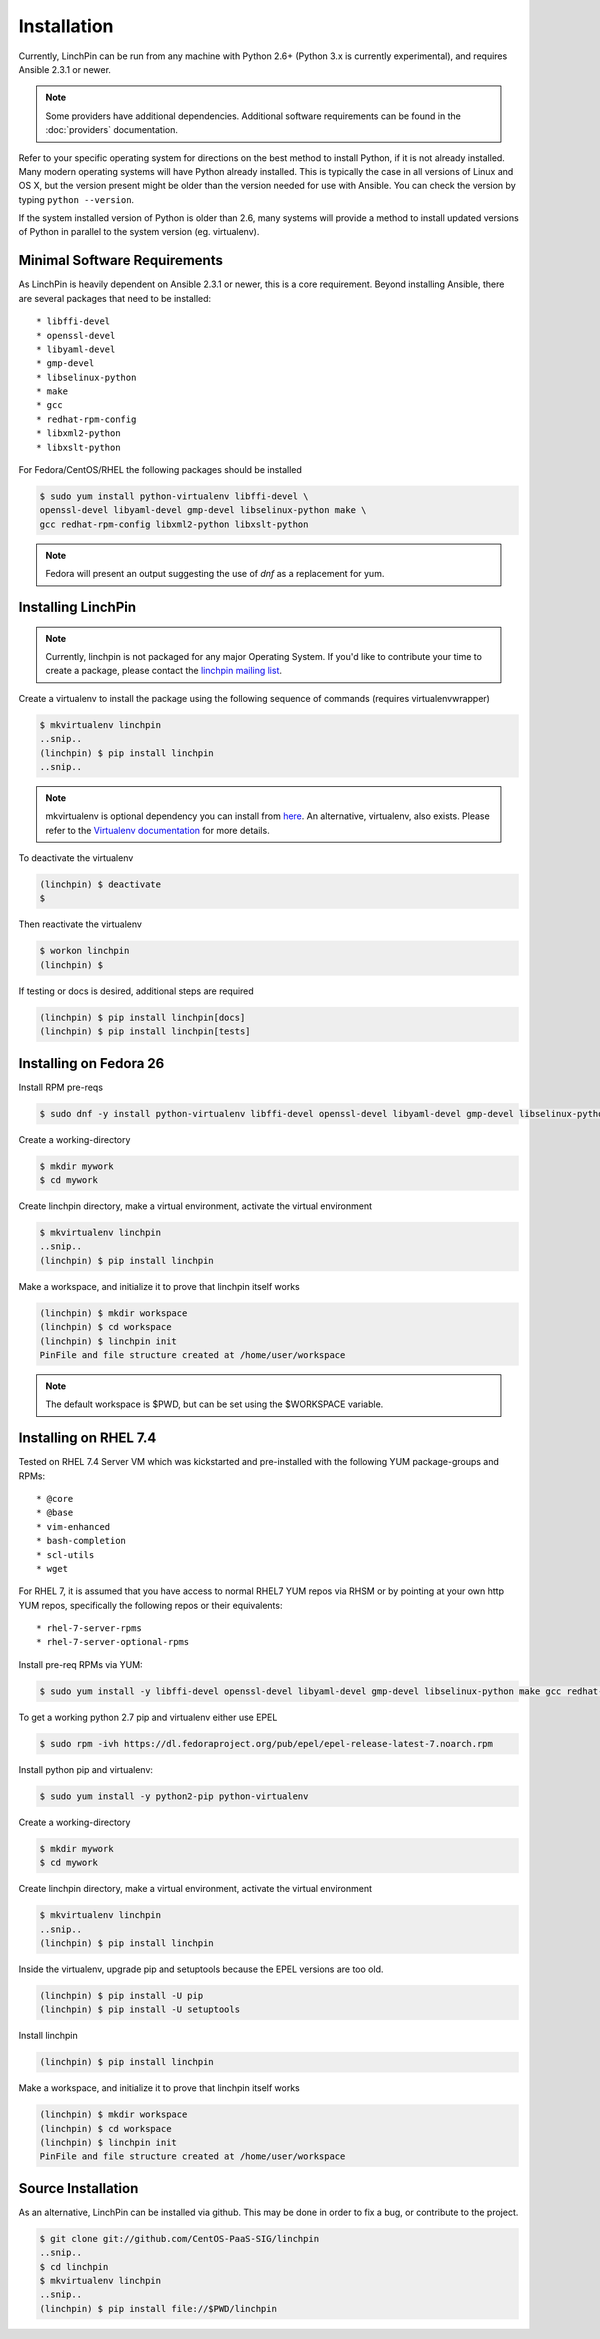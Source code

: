 Installation
============

Currently, LinchPin can be run from any machine with Python 2.6+ (Python 3.x is currently experimental), and requires Ansible 2.3.1 or newer. 

.. note:: Some providers have additional dependencies. Additional software requirements can be found in the :doc:`providers` documentation.

Refer to your specific operating system for directions on the best method to install Python, if it is not already installed. Many modern operating systems will have Python already installed. This is typically the case in all versions of Linux and OS X, but the version present might be older than the version needed for use with Ansible. You can check the version by typing ``python --version``.

If the system installed version of Python is older than 2.6, many systems will provide a method to install updated versions of Python in parallel to the system version (eg. virtualenv).

.. _minimal_reqs:

Minimal Software Requirements
-----------------------------

As LinchPin is heavily dependent on Ansible 2.3.1 or newer, this is a core requirement. Beyond installing Ansible, there are several packages that need to be installed::

* libffi-devel
* openssl-devel
* libyaml-devel
* gmp-devel
* libselinux-python
* make
* gcc
* redhat-rpm-config
* libxml2-python
* libxslt-python

For Fedora/CentOS/RHEL the following packages should be installed

.. code-block:: bash

    $ sudo yum install python-virtualenv libffi-devel \
    openssl-devel libyaml-devel gmp-devel libselinux-python make \
    gcc redhat-rpm-config libxml2-python libxslt-python

.. note:: Fedora will present an output suggesting the use of `dnf` as a replacement for yum.

.. _installing_linchpin:

Installing LinchPin
-------------------

.. note:: Currently, linchpin is not packaged for any major Operating System. If you'd like to contribute your time to create a package, please contact the `linchpin mailing list <mailto:linchpin@redhat.com>`_.

Create a virtualenv to install the package using the following sequence of commands (requires virtualenvwrapper)

.. code-block:: bash

    $ mkvirtualenv linchpin
    ..snip..
    (linchpin) $ pip install linchpin
    ..snip..

.. note:: mkvirtualenv is optional dependency you can install from `here <http://virtualenvwrapper.readthedocs.io/en/latest/install.html>`_. An alternative, virtualenv, also exists. Please refer to the `Virtualenv documentation <https://virtualenv.pypa.io/en/stable/>`_ for more details.
To deactivate the virtualenv

.. code-block:: bash

    (linchpin) $ deactivate
    $

Then reactivate the virtualenv

.. code-block:: bash

    $ workon linchpin
    (linchpin) $

If testing or docs is desired, additional steps are required

.. code-block:: bash

    (linchpin) $ pip install linchpin[docs]
    (linchpin) $ pip install linchpin[tests]


Installing on Fedora 26
-----------------------

Install RPM pre-reqs

.. code-block:: bash

    $ sudo dnf -y install python-virtualenv libffi-devel openssl-devel libyaml-devel gmp-devel libselinux-python make gcc redhat-rpm-config libxml2-python


Create a working-directory

.. code-block:: bash

    $ mkdir mywork
    $ cd mywork

Create linchpin directory, make a virtual environment, activate the virtual environment

.. code-block:: bash

    $ mkvirtualenv linchpin
    ..snip..
    (linchpin) $ pip install linchpin

Make a workspace, and initialize it to prove that linchpin itself works

.. code-block:: bash

    (linchpin) $ mkdir workspace
    (linchpin) $ cd workspace
    (linchpin) $ linchpin init
    PinFile and file structure created at /home/user/workspace

.. note:: The default workspace is $PWD, but can be set using the $WORKSPACE variable.

Installing on RHEL 7.4
----------------------

Tested on RHEL 7.4 Server VM which was kickstarted and pre-installed with the following YUM package-groups and RPMs::

* @core
* @base
* vim-enhanced
* bash-completion
* scl-utils
* wget

For RHEL 7, it is assumed that you have access to normal RHEL7 YUM repos via RHSM or by pointing at your own http YUM repos, specifically the following repos or their equivalents::

* rhel-7-server-rpms
* rhel-7-server-optional-rpms

Install pre-req RPMs via YUM:

.. code-block:: bash

    $ sudo yum install -y libffi-devel openssl-devel libyaml-devel gmp-devel libselinux-python make gcc redhat-rpm-config libxml2-devel libxslt-devel libxslt-python libxslt-python

To get a working python 2.7 pip and virtualenv either use EPEL

.. code-block:: bash

    $ sudo rpm -ivh https://dl.fedoraproject.org/pub/epel/epel-release-latest-7.noarch.rpm

Install python pip and virtualenv:

.. code-block:: bash

    $ sudo yum install -y python2-pip python-virtualenv

Create a working-directory

.. code-block:: bash

    $ mkdir mywork
    $ cd mywork

Create linchpin directory, make a virtual environment, activate the virtual environment

.. code-block:: bash

    $ mkvirtualenv linchpin
    ..snip..
    (linchpin) $ pip install linchpin

Inside the virtualenv, upgrade pip and setuptools because the EPEL versions are too old.

.. code-block:: bash

    (linchpin) $ pip install -U pip
    (linchpin) $ pip install -U setuptools

Install linchpin

.. code-block:: bash

    (linchpin) $ pip install linchpin

Make a workspace, and initialize it to prove that linchpin itself works

.. code-block:: bash

    (linchpin) $ mkdir workspace
    (linchpin) $ cd workspace
    (linchpin) $ linchpin init
    PinFile and file structure created at /home/user/workspace

Source Installation
-------------------

As an alternative, LinchPin can be installed via github. This may be done in order to fix a bug, or contribute to the project.

.. code-block:: bash

    $ git clone git://github.com/CentOS-PaaS-SIG/linchpin
    ..snip..
    $ cd linchpin
    $ mkvirtualenv linchpin
    ..snip..
    (linchpin) $ pip install file://$PWD/linchpin

